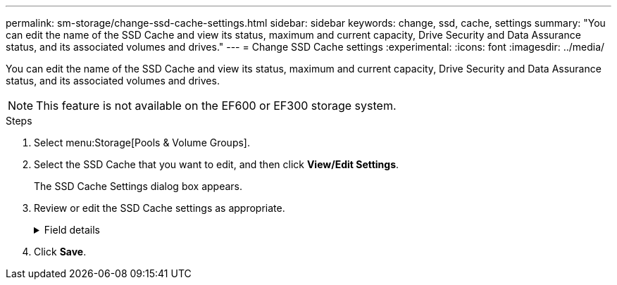 ---
permalink: sm-storage/change-ssd-cache-settings.html
sidebar: sidebar
keywords: change, ssd, cache, settings
summary: "You can edit the name of the SSD Cache and view its status, maximum and current capacity, Drive Security and Data Assurance status, and its associated volumes and drives."
---
= Change SSD Cache settings
:experimental:
:icons: font
:imagesdir: ../media/

[.lead]
You can edit the name of the SSD Cache and view its status, maximum and current capacity, Drive Security and Data Assurance status, and its associated volumes and drives.

[NOTE]
====
This feature is not available on the EF600 or EF300 storage system.
====

.Steps

. Select menu:Storage[Pools & Volume Groups].
. Select the SSD Cache that you want to edit, and then click *View/Edit Settings*.
+
The SSD Cache Settings dialog box appears.

. Review or edit the SSD Cache settings as appropriate.
+
.Field details
[%collapsible]
====

[cols="25h,~",options="header"]
|===
| Setting| Description
a|
Name
a|
Displays the name of the SSD Cache, which you can change. A name for the SSD Cache is required.
a|
Characteristics
a|
Shows the status for the SSD Cache. Possible statuses include:

 ** Optimal
 ** Unknown
 ** Degraded
 ** Failed (A failed state results in a critical MEL event.)
 ** Suspended
a|
Capacities
a|
Shows the current capacity and maximum capacity allowed for the SSD Cache.

The maximum capacity allowed for the SSD Cache depends on the controller's primary cache size:

 ** Up to 1 GiB
 ** 1 GiB to 2 GiB
 ** 2 GiB to 4 GiB
 ** More than 4 GiB
a|
Security and DA
a|
Shows the Drive Security and Data Assurance status for the SSD Cache.

** *Secure-capable* -- Indicates whether the SSD Cache is comprised entirely of secure-capable drives. A secure-capable drive is a self-encrypting drive that can protect its data from unauthorized access.
** *Secure-enabled* -- Indicates whether security is enabled on the SSD Cache.
** *DA capable* -- Indicates whether the SSD Cache is comprised entirely of DA-capable drives. A DA-capable drive can check for and correct errors that might occur as data is communicated between the host and storage array.
a|
Associated objects
a|
Shows the volumes and drives associated with the SSD Cache.
|===
====

. Click *Save*.
